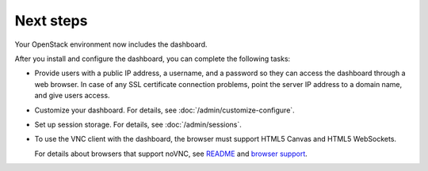 ==========
Next steps
==========

Your OpenStack environment now includes the dashboard.

After you install and configure the dashboard, you can
complete the following tasks:

* Provide users with a public IP address, a username, and a password
  so they can access the dashboard through a web browser. In case of
  any SSL certificate connection problems, point the server
  IP address to a domain name, and give users access.

* Customize your dashboard. For details, see :doc:`/admin/customize-configure`.

* Set up session storage. For details, see :doc:`/admin/sessions`.

* To use the VNC client with the dashboard, the browser
  must support HTML5 Canvas and HTML5 WebSockets.

  For details about browsers that support noVNC, see
  `README
  <https://github.com/novnc/noVNC/blob/master/README.md>`__
  and `browser support
  <https://github.com/novnc/noVNC/wiki/Browser-support>`__.
